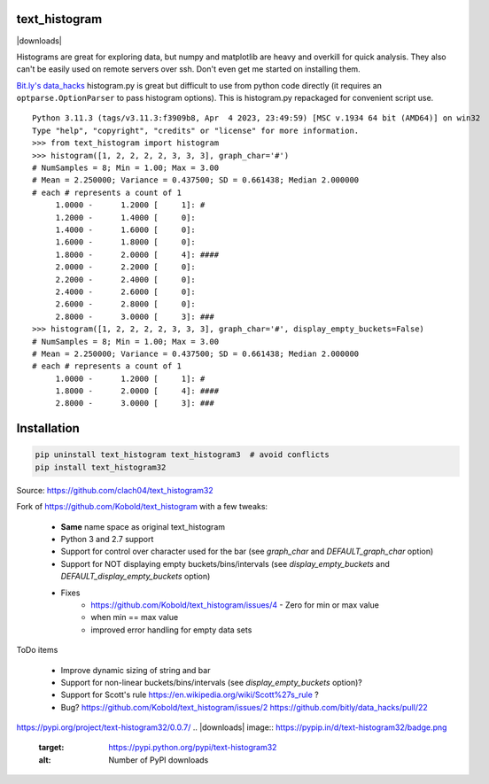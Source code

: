 text_histogram
==============

|version| |downloads|

Histograms are great for exploring data, but numpy and matplotlib are heavy and
overkill for quick analysis. They also can't be easily used on remote servers
over ssh. Don't even get me started on installing them.

`Bit.ly's data_hacks <https://github.com/bitly/data_hacks>`_ histogram.py is
great but difficult to use from python code directly (it requires an
``optparse.OptionParser`` to pass histogram options). This is histogram.py
repackaged for convenient script use.

::

    Python 3.11.3 (tags/v3.11.3:f3909b8, Apr  4 2023, 23:49:59) [MSC v.1934 64 bit (AMD64)] on win32
    Type "help", "copyright", "credits" or "license" for more information.
    >>> from text_histogram import histogram
    >>> histogram([1, 2, 2, 2, 2, 3, 3, 3], graph_char='#')
    # NumSamples = 8; Min = 1.00; Max = 3.00
    # Mean = 2.250000; Variance = 0.437500; SD = 0.661438; Median 2.000000
    # each # represents a count of 1
         1.0000 -      1.2000 [     1]: #
         1.2000 -      1.4000 [     0]:
         1.4000 -      1.6000 [     0]:
         1.6000 -      1.8000 [     0]:
         1.8000 -      2.0000 [     4]: ####
         2.0000 -      2.2000 [     0]:
         2.2000 -      2.4000 [     0]:
         2.4000 -      2.6000 [     0]:
         2.6000 -      2.8000 [     0]:
         2.8000 -      3.0000 [     3]: ###
    >>> histogram([1, 2, 2, 2, 2, 3, 3, 3], graph_char='#', display_empty_buckets=False)
    # NumSamples = 8; Min = 1.00; Max = 3.00
    # Mean = 2.250000; Variance = 0.437500; SD = 0.661438; Median 2.000000
    # each # represents a count of 1
         1.0000 -      1.2000 [     1]: #
         1.8000 -      2.0000 [     4]: ####
         2.8000 -      3.0000 [     3]: ###


Installation
============

.. code:: bash

    pip uninstall text_histogram text_histogram3  # avoid conflicts
    pip install text_histogram32


Source: https://github.com/clach04/text_histogram32

Fork of https://github.com/Kobold/text_histogram with a few tweaks:

  * **Same** name space as original text_histogram
  * Python 3 and 2.7 support
  * Support for control over character used for the bar (see `graph_char` and `DEFAULT_graph_char` option)
  * Support for NOT displaying empty buckets/bins/intervals (see `display_empty_buckets` and `DEFAULT_display_empty_buckets` option)
  * Fixes
      * https://github.com/Kobold/text_histogram/issues/4 - Zero for min or max value
      * when min == max value
      * improved error handling for empty data sets

ToDo items

  * Improve dynamic sizing of string and bar
  * Support for non-linear buckets/bins/intervals (see `display_empty_buckets` option)?
  * Support for Scott's rule https://en.wikipedia.org/wiki/Scott%27s_rule ?
  * Bug? https://github.com/Kobold/text_histogram/issues/2 https://github.com/bitly/data_hacks/pull/22


https://pypi.org/project/text-histogram32/0.0.7/
.. |downloads| image:: https://pypip.in/d/text-histogram32/badge.png
   :target: https://pypi.python.org/pypi/text-histogram32
   :alt: Number of PyPI downloads
.. |version| image:: https://badge.fury.io/py/text-histogram32.png
   :target: http://badge.fury.io/py/text-histogram32
   :alt: PyPI version
